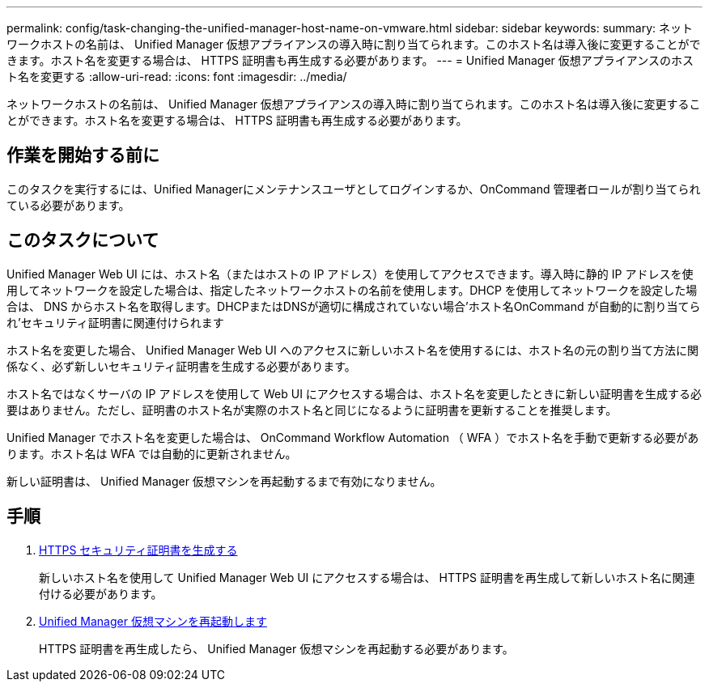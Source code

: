 ---
permalink: config/task-changing-the-unified-manager-host-name-on-vmware.html 
sidebar: sidebar 
keywords:  
summary: ネットワークホストの名前は、 Unified Manager 仮想アプライアンスの導入時に割り当てられます。このホスト名は導入後に変更することができます。ホスト名を変更する場合は、 HTTPS 証明書も再生成する必要があります。 
---
= Unified Manager 仮想アプライアンスのホスト名を変更する
:allow-uri-read: 
:icons: font
:imagesdir: ../media/


[role="lead"]
ネットワークホストの名前は、 Unified Manager 仮想アプライアンスの導入時に割り当てられます。このホスト名は導入後に変更することができます。ホスト名を変更する場合は、 HTTPS 証明書も再生成する必要があります。



== 作業を開始する前に

このタスクを実行するには、Unified Managerにメンテナンスユーザとしてログインするか、OnCommand 管理者ロールが割り当てられている必要があります。



== このタスクについて

Unified Manager Web UI には、ホスト名（またはホストの IP アドレス）を使用してアクセスできます。導入時に静的 IP アドレスを使用してネットワークを設定した場合は、指定したネットワークホストの名前を使用します。DHCP を使用してネットワークを設定した場合は、 DNS からホスト名を取得します。DHCPまたはDNSが適切に構成されていない場合'ホスト名OnCommand が自動的に割り当てられ'セキュリティ証明書に関連付けられます

ホスト名を変更した場合、 Unified Manager Web UI へのアクセスに新しいホスト名を使用するには、ホスト名の元の割り当て方法に関係なく、必ず新しいセキュリティ証明書を生成する必要があります。

ホスト名ではなくサーバの IP アドレスを使用して Web UI にアクセスする場合は、ホスト名を変更したときに新しい証明書を生成する必要はありません。ただし、証明書のホスト名が実際のホスト名と同じになるように証明書を更新することを推奨します。

Unified Manager でホスト名を変更した場合は、 OnCommand Workflow Automation （ WFA ）でホスト名を手動で更新する必要があります。ホスト名は WFA では自動的に更新されません。

新しい証明書は、 Unified Manager 仮想マシンを再起動するまで有効になりません。



== 手順

. xref:task-generating-an-https-security-certificate-ocf.adoc[HTTPS セキュリティ証明書を生成する]
+
新しいホスト名を使用して Unified Manager Web UI にアクセスする場合は、 HTTPS 証明書を再生成して新しいホスト名に関連付ける必要があります。

. xref:task-restarting-the-unified-manager-virtual-machine.adoc[Unified Manager 仮想マシンを再起動します]
+
HTTPS 証明書を再生成したら、 Unified Manager 仮想マシンを再起動する必要があります。


